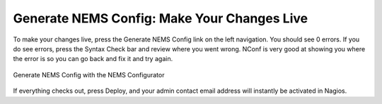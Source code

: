 Generate NEMS Config: Make Your Changes Live
============================================

To make your changes live, press the Generate NEMS Config link on the left navigation. You should see 0 errors. If you do see errors, press the Syntax Check bar and review where you went wrong. NConf is very good at showing you where the error is so you can go back and fix it and try again.

.. figure:: ../../img/generate-nems-config.png
  :width: 600
  :align: center
  :alt: Generate NEMS Config
  
  Generate NEMS Config with the NEMS Configurator

If everything checks out, press Deploy, and your admin contact email address will instantly be activated in Nagios.
